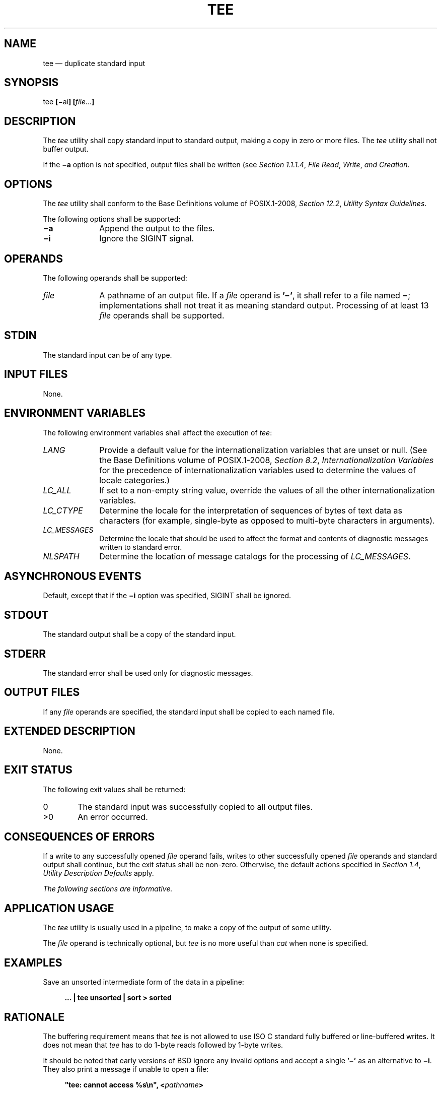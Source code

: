 '\" et
.TH TEE "1" 2013 "IEEE/The Open Group" "POSIX Programmer's Manual"

.SH NAME
tee
\(em duplicate standard input
.SH SYNOPSIS
.LP
.nf
tee \fB[\fR\(miai\fB] [\fIfile\fR...\fB]\fR
.fi
.SH DESCRIPTION
The
.IR tee
utility shall copy standard input to standard output, making a copy in
zero or more files. The
.IR tee
utility shall not buffer output.
.P
If the
.BR \(mia
option is not specified, output files shall be written (see
.IR "Section 1.1.1.4" ", " "File Read" ", " "Write" ", " "and Creation".
.SH OPTIONS
The
.IR tee
utility shall conform to the Base Definitions volume of POSIX.1\(hy2008,
.IR "Section 12.2" ", " "Utility Syntax Guidelines".
.P
The following options shall be supported:
.IP "\fB\(mia\fP" 10
Append the output to the files.
.IP "\fB\(mii\fP" 10
Ignore the SIGINT signal.
.SH OPERANDS
The following operands shall be supported:
.IP "\fIfile\fR" 10
A pathname of an output file. If a
.IR file
operand is
.BR '\(mi' ,
it shall refer to a file named
.BR \(mi ;
implementations shall not treat it as meaning standard output.
Processing of at least 13
.IR file
operands shall be supported.
.SH STDIN
The standard input can be of any type.
.SH "INPUT FILES"
None.
.SH "ENVIRONMENT VARIABLES"
The following environment variables shall affect the execution of
.IR tee :
.IP "\fILANG\fP" 10
Provide a default value for the internationalization variables that are
unset or null. (See the Base Definitions volume of POSIX.1\(hy2008,
.IR "Section 8.2" ", " "Internationalization Variables"
for the precedence of internationalization variables used to determine
the values of locale categories.)
.IP "\fILC_ALL\fP" 10
If set to a non-empty string value, override the values of all the
other internationalization variables.
.IP "\fILC_CTYPE\fP" 10
Determine the locale for the interpretation of sequences of bytes of
text data as characters (for example, single-byte as opposed to
multi-byte characters in arguments).
.IP "\fILC_MESSAGES\fP" 10
.br
Determine the locale that should be used to affect the format and
contents of diagnostic messages written to standard error.
.IP "\fINLSPATH\fP" 10
Determine the location of message catalogs for the processing of
.IR LC_MESSAGES .
.SH "ASYNCHRONOUS EVENTS"
Default, except that if the
.BR \(mii
option was specified, SIGINT shall be ignored.
.SH STDOUT
The standard output shall be a copy of the standard input.
.SH STDERR
The standard error shall be used only for diagnostic messages.
.SH "OUTPUT FILES"
If any
.IR file
operands are specified, the standard input shall be copied to each
named file.
.SH "EXTENDED DESCRIPTION"
None.
.SH "EXIT STATUS"
The following exit values shall be returned:
.IP "\00" 6
The standard input was successfully copied to all output files.
.IP >0 6
An error occurred.
.SH "CONSEQUENCES OF ERRORS"
If a write to any successfully opened
.IR file
operand fails, writes to other successfully opened
.IR file
operands and standard output shall continue, but the exit status shall
be non-zero. Otherwise, the default actions specified in
.IR "Section 1.4" ", " "Utility Description Defaults"
apply.
.LP
.IR "The following sections are informative."
.SH "APPLICATION USAGE"
The
.IR tee
utility is usually used in a pipeline, to make a copy of the output of
some utility.
.P
The
.IR file
operand is technically optional, but
.IR tee
is no more useful than
.IR cat
when none is specified.
.SH EXAMPLES
Save an unsorted intermediate form of the data in a pipeline:
.sp
.RS 4
.nf
\fB
\&... | tee unsorted | sort > sorted
.fi \fR
.P
.RE
.SH RATIONALE
The buffering requirement means that
.IR tee
is not allowed to use ISO\ C standard fully buffered or line-buffered writes. It
does not mean that
.IR tee
has to do 1-byte reads followed by 1-byte writes.
.P
It should be noted that early versions of BSD ignore any invalid
options and accept a single
.BR '\(mi' 
as an alternative to
.BR \(mii .
They also print a message if unable to open a file:
.sp
.RS 4
.nf
\fB
"tee: cannot access %s\en", <\fIpathname\fP>
.fi \fR
.P
.RE
.P
Historical implementations ignore write errors. This is explicitly not
permitted by this volume of POSIX.1\(hy2008.
.P
Some historical implementations use O_APPEND when providing append
mode; others use the
\fIlseek\fR()
function to seek to the end-of-file after opening the file without
O_APPEND. This volume of POSIX.1\(hy2008 requires functionality equivalent to using O_APPEND;
see
.IR "Section 1.1.1.4" ", " "File Read" ", " "Write" ", " "and Creation".
.SH "FUTURE DIRECTIONS"
None.
.SH "SEE ALSO"
.IR "Chapter 1" ", " "Introduction",
.IR "\fIcat\fR\^"
.P
The Base Definitions volume of POSIX.1\(hy2008,
.IR "Chapter 8" ", " "Environment Variables",
.IR "Section 12.2" ", " "Utility Syntax Guidelines"
.P
The System Interfaces volume of POSIX.1\(hy2008,
.IR "\fIlseek\fR\^(\|)"
.SH COPYRIGHT
Portions of this text are reprinted and reproduced in electronic form
from IEEE Std 1003.1, 2013 Edition, Standard for Information Technology
-- Portable Operating System Interface (POSIX), The Open Group Base
Specifications Issue 7, Copyright (C) 2013 by the Institute of
Electrical and Electronics Engineers, Inc and The Open Group.
(This is POSIX.1-2008 with the 2013 Technical Corrigendum 1 applied.) In the
event of any discrepancy between this version and the original IEEE and
The Open Group Standard, the original IEEE and The Open Group Standard
is the referee document. The original Standard can be obtained online at
http://www.unix.org/online.html .

Any typographical or formatting errors that appear
in this page are most likely
to have been introduced during the conversion of the source files to
man page format. To report such errors, see
https://www.kernel.org/doc/man-pages/reporting_bugs.html .
